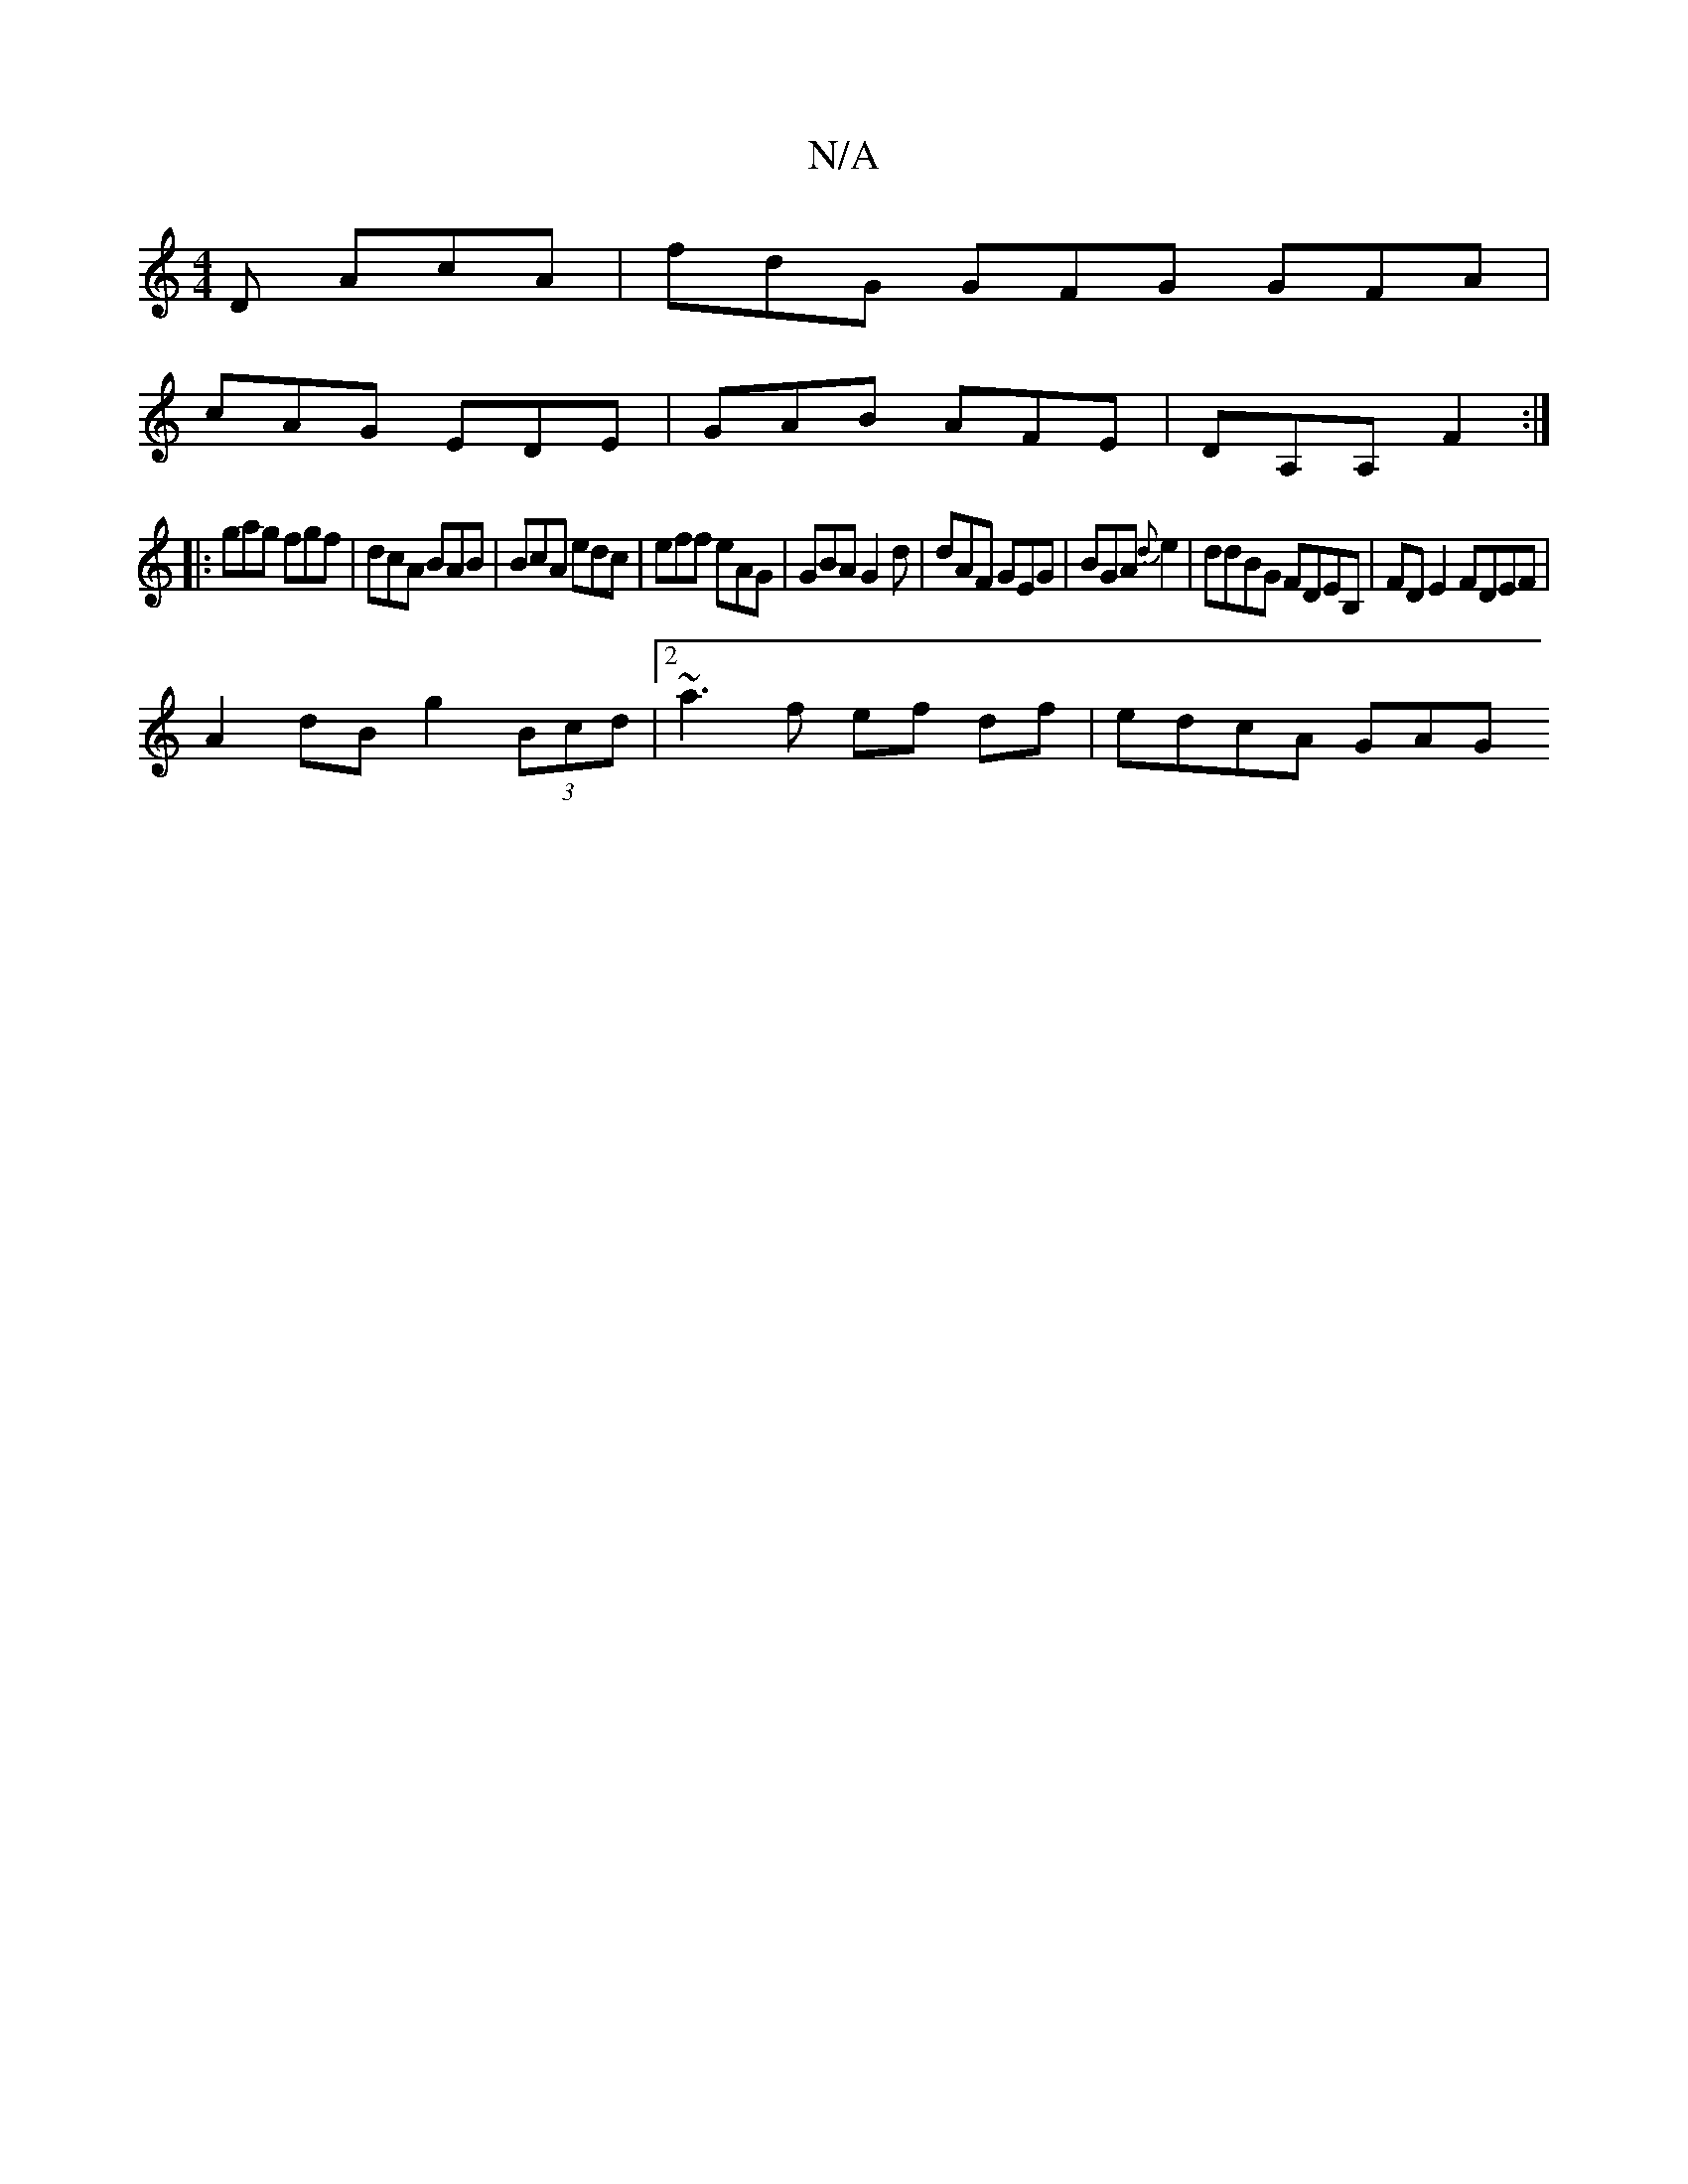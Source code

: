 X:1
T:N/A
M:4/4
R:N/A
K:Cmajor
D AcA | fdG GFG GFA|
cAG EDE|GAB AFE|DA,A, F2:|
|:gag fgf|dcA BAB|BcA edc|eff eAG|GBA G2d | dAF GEG|BGA {d}e2|ddBG FDEB,|FDE2 FDEF|
A2dB g2 (3Bcd|[2 ~a3f ef df|edcA GA(3G"c2d|f3f e2d|BAF~J{c}dBdF|B/B/